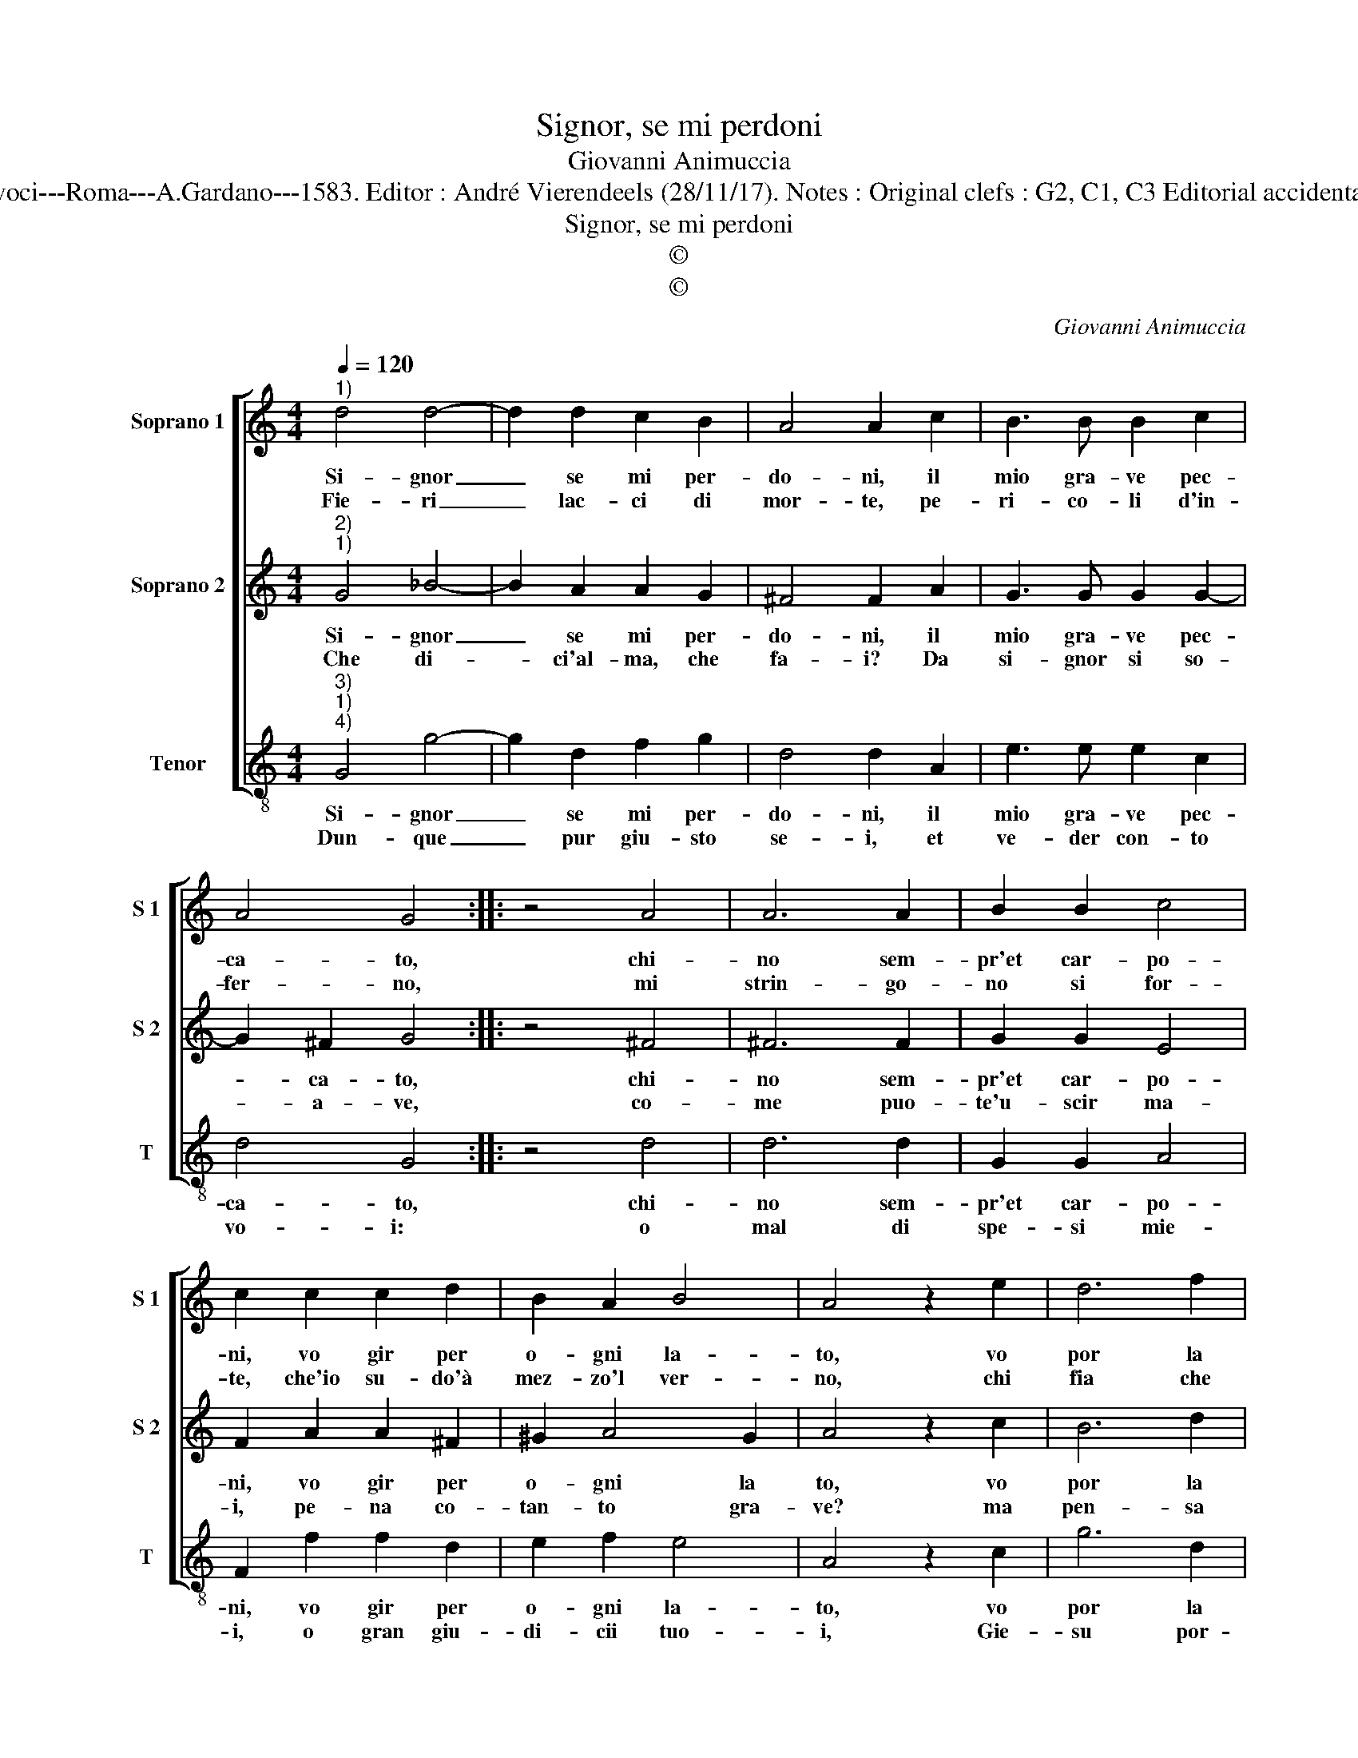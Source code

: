 X:1
T:Signor, se mi perdoni
T:Giovanni Animuccia
T:Source : Secondo libro delle Laude spirituali a tre et a quattro voci---Roma---A.Gardano---1583. Editor : André Vierendeels (28/11/17). Notes : Original clefs : G2, C1, C3 Editorial accidentals above the staff Music compiled by Francisco Soto de Langa
T:Signor, se mi perdoni
T:©
T:©
C:Giovanni Animuccia
Z:©
%%score [ 1 2 3 ]
L:1/8
Q:1/4=120
M:4/4
K:C
V:1 treble nm="Soprano 1" snm="S 1"
V:2 treble nm="Soprano 2" snm="S 2"
V:3 treble-8 nm="Tenor" snm="T"
V:1
"^1)" d4 d4- | d2 d2 c2 B2 | A4 A2 c2 | B3 B B2 c2 | A4 G4 :: z4 A4 | A6 A2 | B2 B2 c4 | %8
w: Si- gnor|_ se mi per-|do- ni, il|mio gra- ve pec-|ca- to,|chi-|no sem-|pr'et car- po-|
w: Fie- ri|_ lac- ci di|mor- te, pe-|ri- co- li d'in-|fer- no,|mi|strin- go-|no si for-|
 c2 c2 c2 d2 | B2 A2 B4 | A4 z2 e2 | d6 f2 | e2 e2 d4 | c4 z2 d2 | d3 d d2 d2 | d6 B2 | c2 d2 e4 | %17
w: ni, vo gir per|o- gni la-|to, vo|por la|boc- ca'in ter-|ra, se|pur tro- vas- si|pa- ce'in|tan- ta guer-|
w: te, che'io su- do'à|mez- zo'l ver-|no, chi|fia che|me ne scam-|pi? For-|na- ce sem- pi-|ter- na|co- me'a- vam-|
 e2 c4 B2 | A2 G2 A4 | G8 :| %20
w: ra, pa- ce'in|tan- ta guer-|ra.|
w: pa, co- me'a-|vam- * *|pi.|
V:2
"^2)""^1)" G4 _B4- | B2 A2 A2 G2 | ^F4 F2 A2 | G3 G G2 G2- | G2 ^F2 G4 :: z4 ^F4 | ^F6 F2 | %7
w: Si- gnor|_ se mi per-|do- ni, il|mio gra- ve pec-|* ca- to,|chi-|no sem-|
w: Che di-|* ci'al- ma, che|fa- i? Da|si- gnor si so-|* a- ve,|co-|me puo-|
 G2 G2 E4 | F2 A2 A2 ^F2 | ^G2 A4 G2 | A4 z2 c2 | B6 d2 | B2 c4 B2 | c4 z2 B2 | B3 B B2 B2 | %15
w: pr'et car- po-|ni, vo gir per|o- gni la|to, vo|por la|boc- ca'in ter-|ra, se|pur tro- vas- si|
w: te'u- scir ma-|i, pe- na co-|tan- to gra-|ve? ma|pen- sa|che ven- det-|ta, gran-|de'o gran pre- mio|
 B6 G2 | A2 B2 c4 | c2 A4 G2 | ^F2 G4 F2 | G8 :| %20
w: pa- ce'in|tan- ta guer-|ra, pa- ce'in|tan- ta guer-|ra.|
w: da gran|Re s'as- pet-|ta, da gran|Re s'as- pet-|ta.|
V:3
"^3)""^1)""^4)" G4 g4- | g2 d2 f2 g2 | d4 d2 A2 | e3 e e2 c2 | d4 G4 :: z4 d4 | d6 d2 | G2 G2 A4 | %8
w: Si- gnor|_ se mi per-|do- ni, il|mio gra- ve pec-|ca- to,|chi-|no sem-|pr'et car- po-|
w: Dun- que|_ pur giu- sto|se- i, et|ve- der con- to|vo- i:|o|mal di|spe- si mie-|
 F2 f2 f2 d2 | e2 f2 e4 | A4 z2 c2 | g6 d2 | e2 c2 g4 | c4 z2 g2 | g3 g g2 g2 | g6 e2 | f2 g2 c4 | %17
w: ni, vo gir per|o- gni la-|to, vo|por la|boc- ca'in ter-|ra, se|pur tro- vas- si|pa- ce'in|tan- ta guer-|
w: i, o gran giu-|di- cii tuo-|i, Gie-|su por-|gi- ni'a- i-|ta, pri-|ma ch'io par- ta'et|non ha-|ro piu vi-|
 c2 f4 g2 | d2 e2 d4 | G8 :| %20
w: ra, pa- ce'in|tan- ta guer-|ra.|
w: ta, non ha-|ro piu vi-|ta.|


